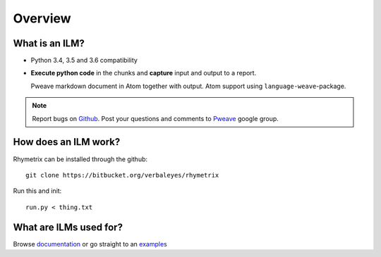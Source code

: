 Overview
========================================


What is an ILM? 
-----------------------

* Python 3.4, 3.5 and 3.6 compatibility
* **Execute python code** in the chunks and **capture** input and output to a report.



  Pweave markdown document in Atom together with output. Atom support using ``language-weave``-package.

.. note::

   Report bugs on `Github <https://github.com/mpastell/Pweave>`_.
   Post your questions and comments to `Pweave <https://groups.google.com/forum/?fromgroups=#!forum/pweave>`_
   google group.


How does an ILM work?
-----------------------

Rhymetrix can be installed through the github::

  git clone https://bitbucket.org/verbaleyes/rhymetrix  


Run this and init::

  run.py < thing.txt 


What are ILMs used for?
-----------------------

Browse `documentation <index.html>`_ or go straight to an `examples <examples/index.html>`_

